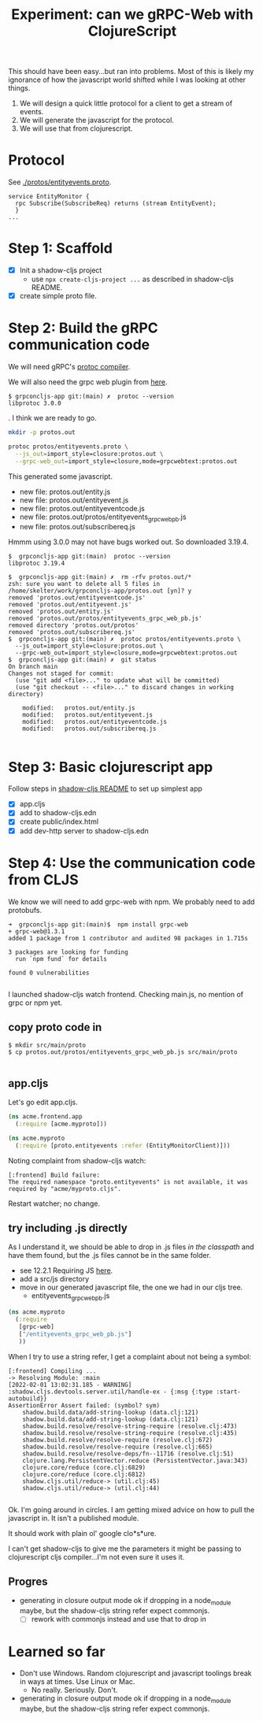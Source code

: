 #+TITLE: Experiment: can we gRPC-Web with ClojureScript

This should have been easy...but ran into problems.  Most of this is likely my ignorance of how the javascript
world shifted while I was looking at other things.

1. We will design a quick little protocol for a client to get a stream of events.
2. We will generate the javascript for the protocol.
3. We will use that from clojurescript.

* Protocol

 See [[./protos/entityevents.proto]].

#+begin_src 
service EntityMonitor {
  rpc Subscribe(SubscribeReq) returns (stream EntityEvent);
  }
...
#+end_src 

* Step 1: Scaffold
  - [X] Init a shadow-cljs project
    - use ~npx create-cljs-project ...~ as described in shadow-cljs README.
  - [X] create simple proto file.

* Step 2: Build the gRPC communication code

We will need gRPC's [[https://grpc.io/docs/protoc-installation/#install-using-a-package-manager][protoc compiler]].
 
We will also need the grpc web plugin from [[https://github.com/grpc/grpc-web/releases][here]].

#+begin_example
$ grpconcljs-app git:(main) ✗  protoc --version
libprotoc 3.0.0
#+end_example.
I think we are ready to go.

#+begin_src sh
mkdir -p protos.out

protoc protos/entityevents.proto \
  --js_out=import_style=closure:protos.out \
  --grpc-web_out=import_style=closure,mode=grpcwebtext:protos.out 
#+end_src

This generated some javascript.  
- new file:   protos.out/entity.js
- new file:   protos.out/entityevent.js
- new file:   protos.out/entityeventcode.js
- new file:   protos.out/protos/entityevents_grpc_web_pb.js
- new file:   protos.out/subscribereq.js

Hmmm using 3.0.0 may not have bugs worked out.  So downloaded 3.19.4.

#+begin_example
$  grpconcljs-app git:(main)  protoc --version                                
libprotoc 3.19.4

$  grpconcljs-app git:(main) ✗  rm -rfv protos.out/*
zsh: sure you want to delete all 5 files in /home/skelter/work/grpconcljs-app/protos.out [yn]? y
removed 'protos.out/entityeventcode.js'
removed 'protos.out/entityevent.js'
removed 'protos.out/entity.js'
removed 'protos.out/protos/entityevents_grpc_web_pb.js'
removed directory 'protos.out/protos'
removed 'protos.out/subscribereq.js'
$  grpconcljs-app git:(main) ✗  protoc protos/entityevents.proto \
  --js_out=import_style=closure:protos.out \
  --grpc-web_out=import_style=closure,mode=grpcwebtext:protos.out
$  grpconcljs-app git:(main) ✗  git status
On branch main
Changes not staged for commit:
  (use "git add <file>..." to update what will be committed)
  (use "git checkout -- <file>..." to discard changes in working directory)

	modified:   protos.out/entity.js
	modified:   protos.out/entityevent.js
	modified:   protos.out/entityeventcode.js
	modified:   protos.out/subscribereq.js

#+end_example

* Step 3: Basic clojurescript app
  Follow steps in [[https://github.com/thheller/shadow-cljs][shadow-cljs README]] to set up simplest app
  - [X] app.cljs
  - [X] add to shadow-cljs.edn
  - [X] create public/index.html
  - [X] add dev-http server to shadow-cljs.edn
* Step 4: Use the communication code from CLJS
  We know we will need to add grpc-web with npm. We probably need to add
 protobufs.

#+begin_example
➜  grpconcljs-app git:(main)$  npm install grpc-web
+ grpc-web@1.3.1
added 1 package from 1 contributor and audited 98 packages in 1.715s

3 packages are looking for funding
  run `npm fund` for details

found 0 vulnerabilities

#+end_example

I launched shadow-cljs watch frontend.
Checking main.js, no mention of grpc or npm yet.

** copy proto code in
#+begin_example
$ mkdir src/main/proto
$ cp protos.out/protos/entityevents_grpc_web_pb.js src/main/proto

#+end_example

** app.cljs
Let's go edit app.cljs.

#+begin_src clojure
(ns acme.frontend.app
  (:require [acme.myproto]))
#+end_src

#+begin_src clojure
(ns acme.myproto
  (:require [proto.entityevents :refer (EntityMonitorClient)]))
#+end_src


Noting complaint from shadow-cljs watch:
#+begin_example
[:frontend] Build failure:
The required namespace "proto.entityevents" is not available, it was required by "acme/myproto.cljs".
#+end_example

Restart watcher; no change.

** try including .js directly

As I understand it, we should be able to drop in .js files /in the classpath/
and have them found, but the .js files cannot be in the same folder.  

- see 12.2.1 Requiring JS [[https://shadow-cljs.github.io/docs/UsersGuide.html#_requiring_js][here]].
- add a src/js directory
- move in our generated javascript file, the one we had in our cljs tree.
  - entityevents_grpc_web_pb.js

#+begin_src clojure
(ns acme.myproto
  (:require
   [grpc-web]
   ["/entityevents_grpc_web_pb.js"]
   ))
#+end_src

When I try to use a string refer, I get a complaint about 
not being a symbol:

#+begin_example
[:frontend] Compiling ...
-> Resolving Module: :main
[2022-02-01 13:02:31.185 - WARNING] :shadow.cljs.devtools.server.util/handle-ex - {:msg {:type :start-autobuild}}
AssertionError Assert failed: (symbol? sym)
	shadow.build.data/add-string-lookup (data.clj:121)
	shadow.build.data/add-string-lookup (data.clj:121)
	shadow.build.resolve/resolve-string-require (resolve.clj:473)
	shadow.build.resolve/resolve-string-require (resolve.clj:435)
	shadow.build.resolve/resolve-require (resolve.clj:672)
	shadow.build.resolve/resolve-require (resolve.clj:665)
	shadow.build.resolve/resolve-deps/fn--11716 (resolve.clj:51)
	clojure.lang.PersistentVector.reduce (PersistentVector.java:343)
	clojure.core/reduce (core.clj:6829)
	clojure.core/reduce (core.clj:6812)
	shadow.cljs.util/reduce-> (util.clj:45)
	shadow.cljs.util/reduce-> (util.clj:44)

#+end_example


Ok. I'm going around in circles.
I am getting mixed advice on how to pull the javascript in.
It isn't a published module.

It should work with plain ol' google clo*s*ure.

I can't get shadow-cljs to give me the parameters it might be passing to
clojurescript cljs compiler...I'm not even sure it uses it.

** Progres
- generating in closure output mode ok if dropping in a node_module maybe, 
      but the shadow-cljs string refer expect commonjs.
   - [ ] rework with commonjs instead and use that to drop in

* Learned so far
  - Don't use Windows.  Random clojurescript and javascript toolings
    break in ways at times.  Use Linux or Mac.  
    - No really.  Seriously.  Don't.


  - generating in closure output mode ok if dropping in a node_module maybe, 
      but the shadow-cljs string refer expect commonjs.
